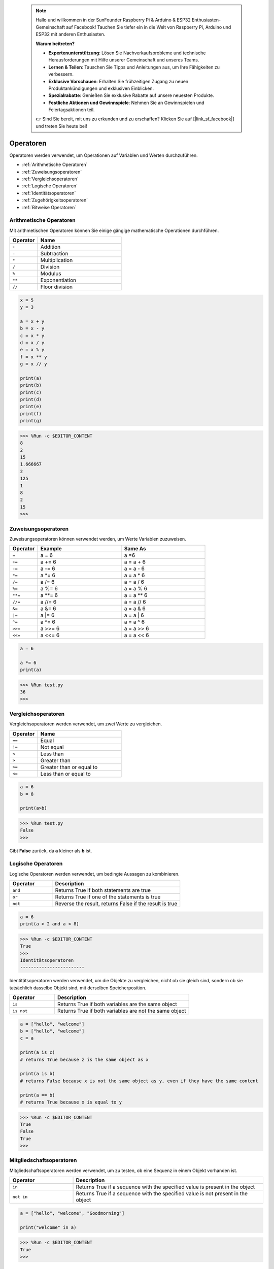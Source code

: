  .. note::

    Hallo und willkommen in der SunFounder Raspberry Pi & Arduino & ESP32 Enthusiasten-Gemeinschaft auf Facebook! Tauchen Sie tiefer ein in die Welt von Raspberry Pi, Arduino und ESP32 mit anderen Enthusiasten.

    **Warum beitreten?**

    - **Expertenunterstützung**: Lösen Sie Nachverkaufsprobleme und technische Herausforderungen mit Hilfe unserer Gemeinschaft und unseres Teams.
    - **Lernen & Teilen**: Tauschen Sie Tipps und Anleitungen aus, um Ihre Fähigkeiten zu verbessern.
    - **Exklusive Vorschauen**: Erhalten Sie frühzeitigen Zugang zu neuen Produktankündigungen und exklusiven Einblicken.
    - **Spezialrabatte**: Genießen Sie exklusive Rabatte auf unsere neuesten Produkte.
    - **Festliche Aktionen und Gewinnspiele**: Nehmen Sie an Gewinnspielen und Feiertagsaktionen teil.

    👉 Sind Sie bereit, mit uns zu erkunden und zu erschaffen? Klicken Sie auf [|link_sf_facebook|] und treten Sie heute bei!

Operatoren
=================
Operatoren werden verwendet, um Operationen auf Variablen und Werten durchzuführen.

* :ref:`Arithmetische Operatoren`

* :ref:`Zuweisungsoperatoren`

* :ref:`Vergleichsoperatoren`

* :ref:`Logische Operatoren`

* :ref:`Identitätsoperatoren`

* :ref:`Zugehörigkeitsoperatoren`

* :ref:`Bitweise Operatoren`

Arithmetische Operatoren
----------------------------------
Mit arithmetischen Operatoren können Sie einige gängige mathematische Operationen durchführen.

.. list-table:: 
    :widths: 10 30
    :header-rows: 1

    *   - Operator
        - Name
    *   - ``+``
        - Addition
    *   - ``-``
        - Subtraction
    *   - ``*``
        - Multiplication
    *   - ``/``
        - Division
    *   - ``%``
        - Modulus
    *   - ``**``
        - Exponentiation
    *   - ``//``
        - Floor division



.. code-block:: python

    x = 5
    y = 3

    a = x + y
    b = x - y
    c = x * y
    d = x / y
    e = x % y
    f = x ** y
    g = x // y

    print(a)
    print(b)
    print(c)
    print(d)
    print(e)
    print(f)
    print(g)

>>> %Run -c $EDITOR_CONTENT
8
2
15
1.666667
2
125
1
8
2
15
>>> 

Zuweisungsoperatoren
---------------------

Zuweisungsoperatoren können verwendet werden, um Werte Variablen zuzuweisen.

.. list-table:: 
    :widths: 10 30 30
    :header-rows: 1

    *   - Operator
        - Example
        - Same As
    *   - ``=``
        - a = 6
        - a =6
    *   - ``+=``
        - a += 6
        - a = a + 6
    *   - ``-=``
        - a -= 6
        - a = a - 6
    *   - ``*=``
        - a \*= 6
        - a = a * 6
    *   - ``/=``
        - a /= 6
        - a = a / 6
    *   - ``%=``
        - a %= 6
        - a = a % 6
    *   - ``**=``
        - a \*\*= 6
        - a = a ** 6
    *   - ``//=``
        - a //= 6
        - a = a // 6
    *   - ``&=``
        - a &= 6
        - a = a & 6
    *   - ``|=``
        - a \|= 6
        - a = a | 6
    *   - ``^=``
        - a ^= 6
        - a = a ^ 6
    *   - ``>>=``
        - a >>= 6
        - a = a \>\> 6
    *   - ``<<=``
        - a <<= 6
        - a = a << 6



.. code-block:: python

    a = 6

    a *= 6
    print(a)

>>> %Run test.py
36
>>> 

Vergleichsoperatoren
------------------------
Vergleichsoperatoren werden verwendet, um zwei Werte zu vergleichen.

.. list-table:: 
    :widths: 10 30
    :header-rows: 1

    *   - Operator
        - Name
    *   - ``==``
        - Equal
    *   - ``!=``
        - Not equal
    *   - ``<``
        - Less than
    *   - ``>``
        - Greater than
    *   - ``>=``
        - Greater than or equal to
    *   - ``<=``
        - Less than or equal to




.. code-block:: python

    a = 6
    b = 8

    print(a>b)

>>> %Run test.py
False
>>> 

Gibt **False** zurück, da **a** kleiner als **b** ist.

Logische Operatoren
-----------------------

Logische Operatoren werden verwendet, um bedingte Aussagen zu kombinieren.

.. list-table:: 
    :widths: 10 30
    :header-rows: 1

    *   - Operator
        - Description
    *   - ``and``
        - Returns True if both statements are true
    *   - ``or``
        - Returns True if one of the statements is true
    *   - ``not``
        - Reverse the result, returns False if the result is true

.. code-block:: python

    a = 6
    print(a > 2 and a < 8)

>>> %Run -c $EDITOR_CONTENT
True
>>> 
Identitätsoperatoren
------------------------

Identitätsoperatoren werden verwendet, um die Objekte zu vergleichen, nicht ob sie gleich sind, sondern ob sie tatsächlich dasselbe Objekt sind, mit derselben Speicherposition.

.. list-table:: 
    :widths: 10 30
    :header-rows: 1

    *   - Operator
        - Description
    *   - ``is``
        - Returns True if both variables are the same object
    *   - ``is not``
        - Returns True if both variables are not the same object

.. code-block:: python

    a = ["hello", "welcome"]
    b = ["hello", "welcome"]
    c = a

    print(a is c)
    # returns True because z is the same object as x

    print(a is b)
    # returns False because x is not the same object as y, even if they have the same content

    print(a == b)
    # returns True because x is equal to y

>>> %Run -c $EDITOR_CONTENT
True
False
True
>>> 

Mitgliedschaftsoperatoren
--------------------------------
Mitgliedschaftsoperatoren werden verwendet, um zu testen, ob eine Sequenz in einem Objekt vorhanden ist.

.. list-table:: 
    :widths: 10 30
    :header-rows: 1

    *   - Operator
        - Description
    *   - ``in``
        - Returns True if a sequence with the specified value is present in the object
    *   - ``not in``
        - Returns True if a sequence with the specified value is not present in the object

.. code-block:: python

    a = ["hello", "welcome", "Goodmorning"]

    print("welcome" in a)

>>> %Run -c $EDITOR_CONTENT
True
>>> 

Bitweise Operatoren
------------------------

Bitweise Operatoren werden verwendet, um (binäre) Zahlen zu vergleichen.

.. list-table:: 
    :widths: 10 20 50
    :header-rows: 1

    *   - Operator
        - Name
        - Description
    *   - ``&``
        - AND
        - Sets each bit to 1 if both bits are 1
    *   - ``|``
        - OR
        - Sets each bit to 1 if one of two bits is 1
    *   - ``^``
        - XOR
        - Sets each bit to 1 if only one of two bits is 1
    *   - ``~``
        - NOT
        - Inverts all the bits
    *   - ``<<``
        - Zero fill left shift
        - Shift left by pushing zeros in from the right and let the leftmost bits fall off
    *   - ``>>``
        - Signed right shift
        - Shift right by pushing copies of the leftmost bit in from the left, and let the rightmost bits fall off

.. code-block:: python

    num = 2

    print(num & 1)
    print(num | 1)
    print(num << 1)

>>> %Run -c $EDITOR_CONTENT
0
3
4
>>>